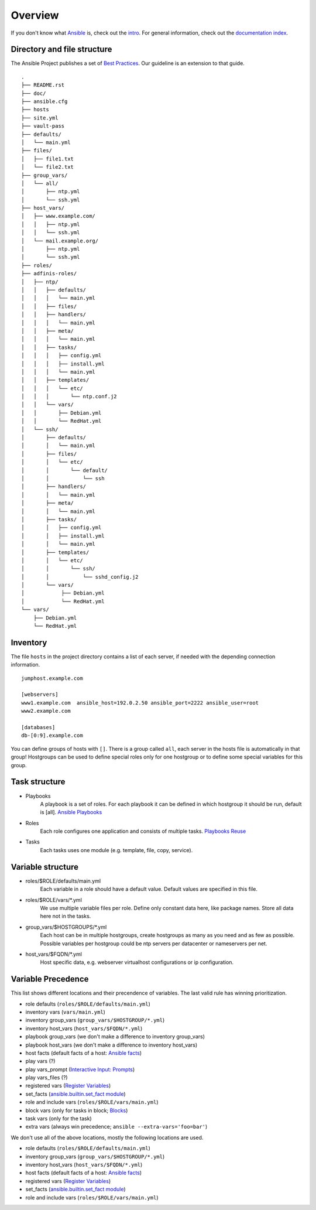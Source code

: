 ========
Overview
========


If you don't know what `Ansible <https://www.ansible.com/>`_ is, check out the
`intro <https://docs.ansible.com/ansible/latest/getting_started/index.html>`_.  For general
information, check out the
`documentation index <https://docs.ansible.com/ansible/latest/index.html>`_.


Directory and file structure
============================
The Ansible Project publishes a set of `Best Practices
<https://docs.ansible.com/ansible/latest/tips_tricks/ansible_tips_tricks.html>`_.
Our guideline is an extension to that guide.

::

  .
  ├── README.rst
  ├── doc/
  ├── ansible.cfg
  ├── hosts
  ├── site.yml
  ├── vault-pass
  ├── defaults/
  │   └── main.yml
  ├── files/
  │   ├── file1.txt
  │   └── file2.txt
  ├── group_vars/
  │   └── all/
  │       ├── ntp.yml
  │       └── ssh.yml
  ├── host_vars/
  │   ├── www.example.com/
  │   │   ├── ntp.yml
  │   │   └── ssh.yml
  │   └── mail.example.org/
  │       ├── ntp.yml
  │       └── ssh.yml
  ├── roles/
  ├── adfinis-roles/
  │   ├── ntp/
  │   │   ├── defaults/
  │   │   │   └── main.yml
  │   │   ├── files/
  │   │   ├── handlers/
  │   │   │   └── main.yml
  │   │   ├── meta/
  │   │   │   └── main.yml
  │   │   ├── tasks/
  │   │   │   ├── config.yml
  │   │   │   ├── install.yml
  │   │   │   └── main.yml
  │   │   ├── templates/
  │   │   │   └── etc/
  │   │   │       └── ntp.conf.j2
  │   │   └── vars/
  │   │       ├── Debian.yml
  │   │       └── RedHat.yml
  │   └── ssh/
  │       ├── defaults/
  │       │   └── main.yml
  │       ├── files/
  │       │   └── etc/
  │       │       └── default/
  │       │           └── ssh
  │       ├── handlers/
  │       │   └── main.yml
  │       ├── meta/
  │       │   └── main.yml
  │       ├── tasks/
  │       │   ├── config.yml
  │       │   ├── install.yml
  │       │   └── main.yml
  │       ├── templates/
  │       │   └── etc/
  │       │       └── ssh/
  │       │           └── sshd_config.j2
  │       └── vars/
  │            ├── Debian.yml
  │            └── RedHat.yml
  └── vars/
      ├── Debian.yml
      └── RedHat.yml


Inventory
=========
The file ``hosts`` in the project directory contains a list of each server,
if needed with the depending connection information.

::

  jumphost.example.com

  [webservers]
  www1.example.com  ansible_host=192.0.2.50 ansible_port=2222 ansible_user=root
  www2.example.com

  [databases]
  db-[0:9].example.com

You can define groups of hosts with ``[]``. There is a group called ``all``,
each server in the hosts file is automatically in that group! Hostgroups can be used to
define special roles only for one hostgroup or to define some special
variables for this group.


Task structure
==============
- Playbooks
    A playbook is a set of roles. For each playbook it can be defined in which
    hostgroup it should be run, default is [all].
    `Ansible Playbooks
    <https://docs.ansible.com/ansible/latest/playbook_guide/playbooks_intro.html>`_
- Roles
    Each role configures one application and consists of multiple tasks.
    `Playbooks Reuse
    <https://docs.ansible.com/ansible/latest/playbook_guide/playbooks_reuse.html>`_
- Tasks
    Each tasks uses one module (e.g. template, file, copy, service).


Variable structure
==================
- roles/$ROLE/defaults/main.yml
    Each variable in a role should have a default value. Default values are
    specified in this file.
- roles/$ROLE/vars/\*.yml
    We use multiple variable files per role. Define only constant data here,
    like package names. Store all data here not in the tasks.
- group_vars/$HOSTGROUPS/\*.yml
    Each host can be in multiple hostgroups, create hostgroups as many as
    you need and as few as possible. Possible variables per hostgroup
    could be ntp servers per datacenter or nameservers per net.
- host_vars/$FQDN/\*.yml
    Host specific data, e.g. webserver virtualhost configurations or ip
    configuration.


Variable Precedence
===================
This list shows different locations and their precendence of variables.
The last valid rule has winning prioritization.

- role defaults (``roles/$ROLE/defaults/main.yml``)
- inventory vars (``vars/main.yml``)
- inventory group_vars (``group_vars/$HOSTGROUP/*.yml``)
- inventory host_vars (``host_vars/$FQDN/*.yml``)
- playbook group_vars (we don't make a difference to inventory group_vars)
- playbook host_vars (we don't make a difference to inventory host_vars)
- host facts (default facts of a host: `Ansible facts
  <https://docs.ansible.com/ansible/latest/playbook_guide/playbooks_vars_facts.html#ansible-facts>`_)
- play vars (?)
- play vars_prompt (`Interactive Input: Prompts
  <https://docs.ansible.com/ansible/latest/playbook_guide/playbooks_prompts.html>`_)
- play vars_files (?)
- registered vars (`Register Variables
  <https://docs.ansible.com/ansible/latest/playbook_guide/playbooks_conditionals.html#conditions-based-on-registered-variables>`_)
- set_facts (`ansible.builtin.set_fact module
  <https://docs.ansible.com/ansible/latest/collections/ansible/builtin/set_fact_module.html>`_)
- role and include vars (``roles/$ROLE/vars/main.yml``)
- block vars (only for tasks in block; `Blocks
  <https://docs.ansible.com/ansible/latest/playbook_guide/playbooks_blocks.html>`_)
- task vars (only for the task)
- extra vars (always win precedence; ``ansible --extra-vars='foo=bar'``)

We don't use all of the above locations, mostly the following locations are
used.

- role defaults (``roles/$ROLE/defaults/main.yml``)
- inventory group_vars (``group_vars/$HOSTGROUP/*.yml``)
- inventory host_vars (``host_vars/$FQDN/*.yml``)
- host facts (default facts of a host: `Ansible facts
  <https://docs.ansible.com/ansible/latest/playbook_guide/playbooks_vars_facts.html#ansible-facts>`_)
- registered vars (`Register Variables
  <https://docs.ansible.com/ansible/latest/playbook_guide/playbooks_conditionals.html#conditions-based-on-registered-variables>`_)
- set_facts (`ansible.builtin.set_fact module
  <https://docs.ansible.com/ansible/latest/collections/ansible/builtin/set_fact_module.html>`_)
- role and include vars (``roles/$ROLE/vars/main.yml``)


.. vim: set spell spelllang=en foldmethod=marker sw=2 ts=2 et wrap tw=76 :
